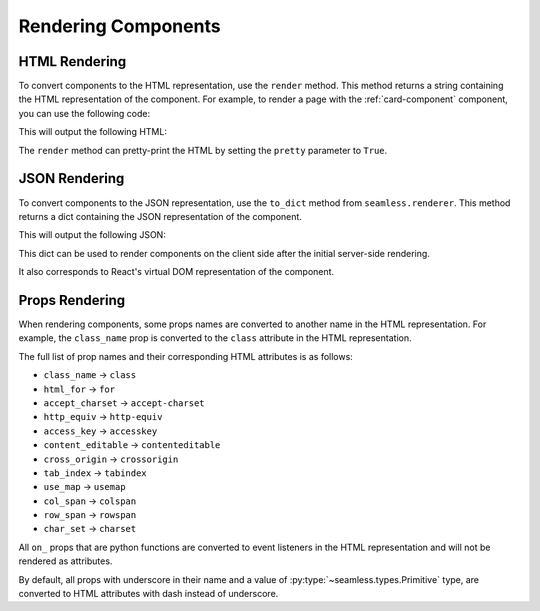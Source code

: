 .. _rendering-components:

####################
Rendering Components
####################

HTML Rendering
##############

To convert components to the HTML representation, use the ``render`` method.
This method returns a string containing the HTML representation of the component.
For example, to render a page with the :ref:`card-component` component, you can use the following code:

.. code-block:: python
    :caption: Rendering the page as HTML

    from seamless import render
    from seamless.components import Page
    from card import Card

    card = Card(title="Card Title")(
        "This is the content of the card"
    )

    html = render(Page(card))

    print(html)

This will output the following HTML:

.. code-block:: html
    :caption: HTML render result

    <html lang="en">
        <head>
            <meta charset="UTF-8">
            <meta name="viewport" content="width=device-width, initial-scale=1.0">
            <title>Page</title>
        </head>
        <body dir="ltr">
            <div class="card">
                <div class="card-title">
                    Card Title
                </div>
                <div class="card-content">
                    This is the content of the card
                </div>
            </div>
        </body>
    </html>

The ``render`` method can pretty-print the HTML by setting the ``pretty`` parameter to ``True``.

JSON Rendering
##############

To convert components to the JSON representation, use the ``to_dict`` method from ``seamless.renderer``.
This method returns a dict containing the JSON representation of the component.

.. code-block:: python
    :caption: Rendering the page as JSON

    from json import dumps
    from seamless.renderer import to_dict
    from card import Card

    card = Card(title="Card Title")(
        "This is the content of the card"
    )

    json = to_dict(card)

    print(dumps(json))

This will output the following JSON:

.. code-block:: json
    :caption: JSON representation of the page

    {
      "type": "div",
      "children": [
        {
          "type": "div",
          "children": [
            "Card Title"
          ],
          "props": {
            "class": "card-title"
          }
        },
        {
          "type": "div",
          "children": [
            "This is the content of the card"
          ],
          "props": {
            "class": "card-content"
          }
        }
      ],
      "props": {
        "class": "card"
      }
    }

This dict can be used to render components on the client side after the initial server-side rendering.

It also corresponds to React's virtual DOM representation of the component.

.. _props-rendering:

Props Rendering
###############

When rendering components, some props names are converted to another name in the HTML representation.
For example, the ``class_name`` prop is converted to the ``class`` attribute in the HTML representation.

The full list of prop names and their corresponding HTML attributes is as follows:

- ``class_name`` -> ``class``
- ``html_for`` -> ``for``
- ``accept_charset`` -> ``accept-charset``
- ``http_equiv`` -> ``http-equiv``
- ``access_key`` -> ``accesskey``
- ``content_editable`` -> ``contenteditable``
- ``cross_origin`` -> ``crossorigin``
- ``tab_index`` -> ``tabindex``
- ``use_map`` -> ``usemap``
- ``col_span`` -> ``colspan``
- ``row_span`` -> ``rowspan``
- ``char_set`` -> ``charset``

All ``on_`` props that are python functions are converted to event listeners in the HTML representation
and will not be rendered as attributes.

By default, all props with underscore in their name and a value of :py:type:`~seamless.types.Primitive` type,
are converted to HTML attributes with dash instead of underscore.

